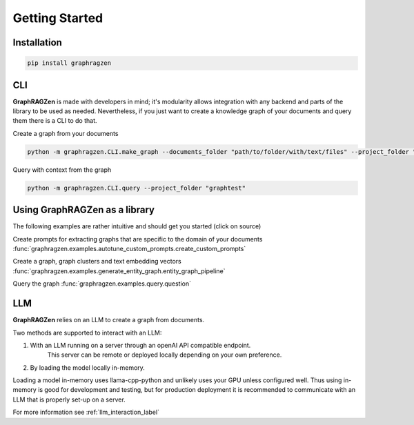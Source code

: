 Getting Started
===================================

Installation
------------

.. code-block:: console

    pip install graphragzen

CLI
----

**GraphRAGZen** is made with developers in mind; it's modularity allows integration with any backend
and parts of the library to be used as needed. Nevertheless, if you just want to create a knowledge graph of your documents and query them there is a CLI to do that.

Create a graph from your documents

.. code-block:: console

    python -m graphragzen.CLI.make_graph --documents_folder "path/to/folder/with/text/files" --project_folder "graphtest"

Query with context from the graph

.. code-block:: console

    python -m graphragzen.CLI.query --project_folder "graphtest"


Using **GraphRAGZen** as a library
-----------------------------------

The following examples are rather intuitive and should get you started (click on source)

Create prompts for extracting graphs that are specific to the domain of your documents
:func:`graphragzen.examples.autotune_custom_prompts.create_custom_prompts`

Create a graph, graph clusters and text embedding vectors
:func:`graphragzen.examples.generate_entity_graph.entity_graph_pipeline`

Query the graph
:func:`graphragzen.examples.query.question`


LLM
----

**GraphRAGZen** relies on an LLM to create a graph from documents. 

Two methods are supported to interact with an LLM:

1. With an LLM running on a server through an openAI API compatible endpoint.
    This server can be remote or deployed locally depending on your own preference.
2. By loading the model locally in-memory.

Loading a model in-memory uses llama-cpp-python and unlikely uses your GPU unless configured well. Thus using in-memory is good for development and testing, but for production deployment it is recommended to communicate with an LLM that is properly set-up on a server.

For more information see :ref:`llm_interaction_label` 

